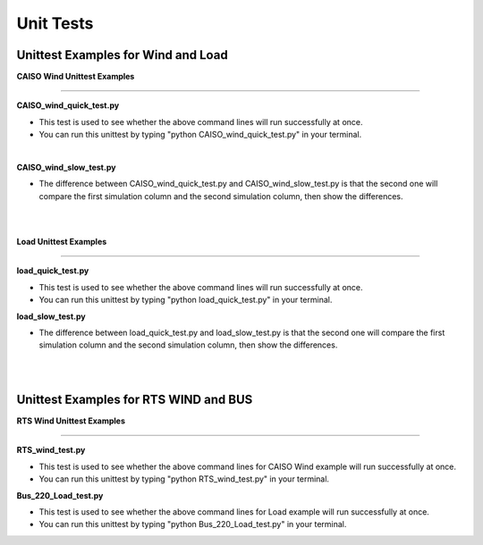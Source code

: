 Unit Tests
==========

Unittest Examples for Wind and Load
^^^^^^^^^^^^^^^^^^^^^^^^^^^^^^^^^^^
**CAISO Wind Unittest Examples**

-----------------------------------

**CAISO_wind_quick_test.py**

* This test is used to see whether the above command lines will run successfully at once.
* You can run this unittest by typing "python CAISO_wind_quick_test.py" in your terminal.

|
**CAISO_wind_slow_test.py**

* The difference between CAISO_wind_quick_test.py and CAISO_wind_slow_test.py is that the second one will compare the first simulation column and the second simulation column, then show the differences.
|
|

**Load Unittest Examples**

---------------------------------------------

**load_quick_test.py**

* This test is used to see whether the above command lines will run successfully at once.
* You can run this unittest by typing "python load_quick_test.py" in your terminal.

**load_slow_test.py**

* The difference between load_quick_test.py and load_slow_test.py is that the second one will compare the first simulation column and the second simulation column, then show the differences.
|
|

Unittest Examples for RTS WIND and BUS
^^^^^^^^^^^^^^^^^^^^^^^^^^^^^^^^^^^^^^
**RTS Wind Unittest Examples**

---------------------------------------

**RTS_wind_test.py**

* This test is used to see whether the above command lines for CAISO Wind example will run successfully at once.
* You can run this unittest by typing "python RTS_wind_test.py" in your terminal.

**Bus_220_Load_test.py**

* This test is used to see whether the above command lines for Load example will run successfully at once.
* You can run this unittest by typing "python Bus_220_Load_test.py" in your terminal.
